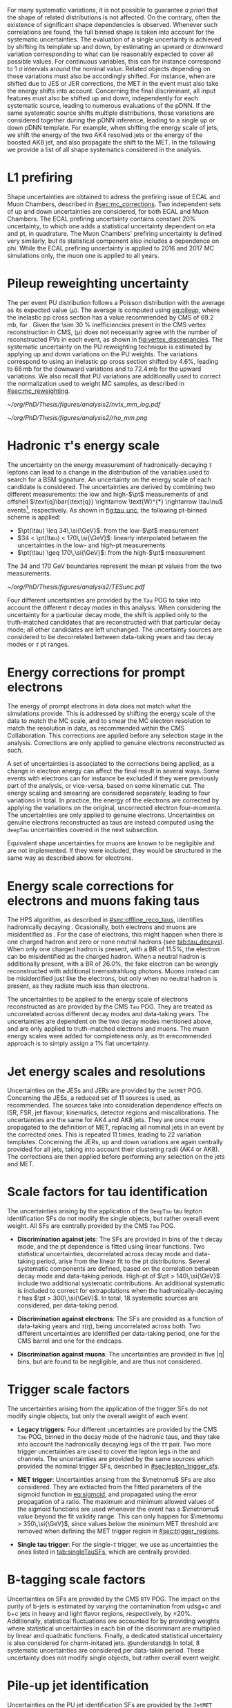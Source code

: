 :PROPERTIES:
:CUSTOM_ID: sec:syst_shape
:END:

For many systematic variations, it is not possible to guarantee /a priori/ that the shape of related distributions is not affected.
On the contrary, often the existence of significant shape dependencies is observed.
Whenever such correlations are found, the full binned shape is taken into account for the systematic uncertainties.
The evaluation of a single uncertainty is achieved by shifting its template up and down, \ie{} by estimating an upward or downward variation corresponding to what can be reasonably expected to cover all possible values.
For continuous variables, this can for instance correspond to \SI{1}{\sigma} intervals around the nominal value.
Related objects depending on those variations must also be accordingly shifted.
For instance, when \taus{} are shifted due to \ac{JES} or \ac{JER} corrections, the \ac{MET} in the event must also take the energy shifts into account.
Concerning the final discriminant, all input features must also be shifted up and down, independently for each systematic source, leading to numerous evaluations of the \ac{pDNN}.
If the same systematic source shifts multiple distributions, those variations are considered together during the \ac{pDNN} inference, leading to a single up or down \ac{pDNN} template.
For example, when shifting the energy scale of jets, we shift the energy of the two AK4 resolved jets or the energy of the boosted AK8 jet, and also propagate the shift to the \ac{MET}.
In the following we provide a list of all shape systematics considered in the \xhhbbtt{} analysis.

* L1 prefiring
Shape uncertainties are obtained to adress the prefiring issue of \ac{ECAL} and Muon Chambers, described in [[#sec:mc_corrections]].
Two independent sets of up and down uncertainties are considered, for both ECAL and Muon Chambers.
The ECAL prefiring uncertainty contains constant 20% uncertainty, to which one adds a statistical uncertainty dependent on \ac{eta} and \ac{pt}, in quadrature.
The Muon Chambers' prefiring uncertainty is defined very similarly, but its statistical component also includes a dependence on \ac{phi}.
While the ECAL prefiring uncertainty is applied to 2016 and 2017 MC simulations only, the muon one is applied to all years.

* Pileup reweighting uncertainty
:PROPERTIES:
:CUSTOM_ID: sec:syst_pu
:END:

The per event \ac{PU} distribution follows a Poisson distribution with the average as its expected value $\langle\mu\rangle$.
The average is computed using [[eq:pileup]], where the inelastic \ac{pp} cross section has a value recommended by \ac{CMS} of $69.2\,\si{\milli\barn}$, for \run{2}.
Given the \SI{\sim 30}{\percent} inefficiencies present in the \ac{CMS} vertex reconstruction in CMS, $\langle\mu\rangle$ does not necessarily agree with the number of reconstructed \acp{PV} in each event, as shown in [[fig:vertex_discrepancies]].
The systematic uncertainty on the \ac{PU} reweighting technique is estimated by applying up and down variations on the \ac{PU} weights.
The variations correspond to using an inelastic \ac{pp} cross section shifted by 4.6%, leading to $66\,\si{\milli\barn}$ for the downward variations and to $72.4\,\si{\milli\barn}$ for the upward variations.
We also recall that \ac{PU} variations are additionally used to correct the normalization used to weight \ac{MC} samples, as described in [[#sec:mc_reweighting]].

#+NAME: fig:vertex_discrepancies
#+CAPTION: Comparisons between data and \ac{MC} of two of the most sensitive variables to \ac{PU}: the number of \acp{PV} (left) and the mean energy density (right), using 2017 \ac{UL} conditions. Courtesy of Pedro Silva.
#+BEGIN_figure
\centering
#+ATTR_LATEX: :width .45\textwidth :center
[[~/org/PhD/Thesis/figures/analysis2/nvtx_mm_log.pdf]]
#+ATTR_LATEX: :width .45\textwidth :center
[[~/org/PhD/Thesis/figures/analysis2/rho_mm.png]]
#+END_figure

* Hadronic $\tau$'s energy scale
The uncertainty on the energy measurement of hadronically-decaying $\tau$ leptons can lead to a change in the distribution of the variables used to search for a \ac{BSM} signature.
An uncertainty on the energy scale of each \tauh{} candidate is considered.
The uncertainties are derived by combining two different measurements: the low and high-$\pt$ measurements of \ztt{} and offshell $\text{q}\bar{\text{q}} \rightarrow \text{W}^{*} \rightarrow \tau\nu$ events[fn:: The $\text{q}\bar{\text{q}} \rightarrow \text{W}^{*} \rightarrow \tau\nu$ process produces high-\ac{pt} \taus{} via highly virtual W bosons with little hadronic activity.], respectively.
As shown in [[fig:tau_unc]], the following \ac{pt}-binned scheme is applied:
+ $\pt(\tau) \leq 34\,\si{\GeV}$: from the low-$\pt$ measurement
+ $34 < \pt(\tau) < 170\,\si{\GeV}$: linearly interpolated between the uncertainties in the low- and high-\ac{pt} measurements
+ $\pt(\tau) \geq 170\,\si{\GeV}$: from the high-$\pt$ measurement
The \num{34} and \SI{170}{\GeV} boundaries represent the mean \ac{pt} values from the two measurements.

#+NAME: fig:tau_unc
#+CAPTION: Illustration of the \acp{TES} corrections as recommended by the \ac{CMS} =Tau= \ac{POG}, and used for our analysis. The corrections were measured using low-\ac{pt} \ztt{} and high-\ac{pt} offshell $\text{q}\bar{\text{q}} \rightarrow \text{W}^{*} \rightarrow \tau\nu$ events. Corrections between the mean $\pt(\tau)$ value in both regimes were linearly interpolated. Taken from internal documentation of the =Tau= \ac{POG}.
#+BEGIN_figure
\centering
#+ATTR_LATEX: :width .65\textwidth :center
[[~/org/PhD/Thesis/figures/analysis2/TESunc.pdf]]
#+END_figure

Four different uncertainties are provided by the =Tau= \ac{POG} to take into account the different $\tau$ decay modes in this analysis.
When considering the uncertainty for a particular decay mode, the shift is applied only to the truth-matched \tauh{} candidates that are reconstructed with that particular decay mode; all other \tauh{} candidates are left unchanged.
The uncertainty sources are considered to be decorrelated between data-taking years and tau decay modes or $\tau$ \ac{pt} ranges.

* Energy corrections for prompt electrons
:PROPERTIES:
:CUSTOM_ID: sec:syst_shape_genuine_electrons
:END:

The energy of prompt electrons in data does not match what the simulations provide.
This is addressed by shifting the energy scale of the data to match the \ac{MC} scale, and to smear the \ac{MC} electron resolution to match the resolution in data, as recommended within the \ac{CMS} Collaboration.
This corrections are applied before any selection stage in the analysis.
Corrections are only applied to genuine electrons reconstructed as such.

A set of uncertainties is associated to the corrections being applied, as a change in electron energy can affect the final result in several ways.
Some events with electrons can for instance be excluded if they were previously part of the analysis, or vice-versa, based on some kinematic cut.
The energy scaling and smearing are considered separately, leading to four variations in total.
In practice, the energy of the electrons are corrected by applying the variations on the original, uncorrected electron four-momenta.
The uncertainties are only applied to genuine electrons.
Uncertainties on genuine electrons reconstructed as taus are instead computed using the =deepTau= uncertainties covered in the next subsection. 

Equivalent shape uncertainties for muons are known to be negligible and are not implemented.
If they were included, they would be structured in the same way as described above for electrons.

* Energy scale corrections for electrons and muons faking taus
The \ac{HPS} algorithm, as described in [[#sec:offline_reco_taus]], identifies hadronically decaying \taus{}.
Ocasionally, both electrons and muons are misidentified as \tauhs{}.
For the case of electrons, this might happen when there is one charged hadron and zero or none neutral hadrons (see [[tab:tau_decays]]).
When only one charged hadron is present, with a \ac{BR} of 11.5%, the electron can be misidentified as the charged hadron.
When a neutral hadron is additionally present, with a \ac{BR} of 26.0%, the fake electron can be wrongly reconstructed with additional bremsstrahlung photons.
Muons instead can be misidentified just like the electrons, but only when no neutral hadron is present, as they radiate much less than electrons.

The uncertainties to be applied to the energy scale of electrons reconstructed as \tauhs{} are provided by the \ac{CMS} =Tau= \ac{POG}.
They are treated as uncorrelated across different decay modes and data-taking years.
The uncertainties are dependent on the two decay modes mentioned above, and are only applied to truth-matched electrons and muons.
The muon energy scales were added for completeness only, as th erecommended approach is to simply assign a 1% flat uncertainty.

* Jet energy scales and resolutions
Uncertainties on the \acp{JES} and \acp{JER} are provided by the =JetMET= \ac{POG}.
Concerning the \acp{JES}, a reduced set of 11 sources is used, as recommended.
The sources take into consideration dependence effects on \ac{ISR}, \ac{FSR}, jet flavour, kinematics, detector regions and miscalibrations.
The uncertainties are the same for AK4 and AK8 jets.
They are once more propagated to the definition of MET, replacing all nominal jets in an event by the corrected ones.
This is repeated 11 times, leading to 22 variation templates.
Concerning the \acp{JER}, up and down variations are again centrally provided for all jets, taking into account their clustering radii (AK4 or AK8).
The corrections are then applied before performing any selection on the jets and \ac{MET}.

* Scale factors for tau identification
The uncertainties arising by the application of the =DeepTau= tau lepton identification \acp{SF} do not modify the single objects, but rather overall event weight.
All \acp{SF} are centrally provided by the \ac{CMS} =Tau= \ac{POG}.

+ *Discrimination against jets*:
  The \acp{SF} are provided in bins of the $\tau$ decay mode, and the \ac{pt} dependence is fitted using linear functions.
  Two statistical uncertainties, decorrelated across decay mode and data-taking period, arise from the linear fit to the \ac{pt} distributions.
  Several systematic components are defined, based on the correlation between decay mode and data-taking periods.
  High-\ac{pt} \taus{} of $\pt > 140\,\si{\GeV}$ include two additional systematic contributions.
  An additional systematic is included to correct for extrapolations when the hadronically-decaying $\tau$ has $\pt > 300\,\si{\GeV}$.
  In total, 18 systematic sources are considered, per data-taking period.

+ *Discrimination against electrons*:
  The \acp{SF} are provided as a function of data-taking years and $\tau(\eta)$, being uncorrelated across both.
  Two different uncertainties are identified per data-taking period, one for the \ac{CMS} barrel and one for the endcaps.

+ *Discrimination against muons*:
  The uncertainties are provided in five $|\eta|$ bins, but are found to be negligible, and are thus not considered.

* Trigger scale factors
The uncertainties arising from the application of the trigger \acp{SF} do not modify single objects, but only the overall weight of each event.

+ *Legacy triggers*:
  Four different uncertainties are provided by the \ac{CMS} =Tau= \ac{POG}, binned in the decay mode of the hadronic taus, and they take into account the hadronically decaying legs of the $\tau\tau$ pair.
  Two more trigger uncertainties are used to cover the lepton legs in the \eletau{} and \mutau{} channels.
  The uncertainties are provided by the same sources which provided the nominal trigger \acp{SF}, described in [[#sec:lepton_trigger_sfs]].

+ *MET trigger*:
  Uncertainties arising from the $\metnomu$ \acp{SF} are also considered.
  They are extracted from the fitted parameters of the sigmoid function in [[eq:sigmoid]], and propagated using the error propagation of a ratio.
  The maximum and minimum allowed values of the sigmoid functions are used whenever the event has a $\metnomu$ value beyond the fit validity range.
  This can only happen for $\metnomu > 350\,\si{\GeV}$, since values below the minimum \ac{MET} threshold are removed when defining the \ac{MET} trigger region in [[#sec:trigger_regions]].

+ *Single tau trigger*:
  For the single-$\tau$ trigger, we use as uncertainties the ones listed in [[tab:singleTauSFs]], which are centrally provided.

* B-tagging scale factors
Uncertainties on \btag{} \acp{SF} are provided by the \ac{CMS} =BTV= \ac{POG}.
The impact on the purity of b-jets is estimated by varying the contamination from udsg+c and b+c jets in heavy and light flavor regions, respectively, by $\pm 20\%$.
Additionally, statistical fluctuations are accounted for by providing weights where statistical uncertainties in each bin of the \btag{} discriminant are multiplied by linear and quadratic functions.
Finally, a dedicated statistical uncertainty is also considered for charm-initated jets.
@understand@
In total, 8 systematic uncertainties are considered,per data-takin period.
These uncertainty does not modify single objects, but rather overall event weight.

* Pile-up jet identification
Uncertainties on the \ac{PU} jet identification \acp{SF} are provided by the =JetMET= \ac{POG} as a function of jet \ac{pt} and \ac{eta}, being applied on an event-by-event base.
This uncertainty does not modify the single objects, but only the overall event weights.

* Monte Carlo finite sample size
The limited number of simulated events in each bins of the discriminatn distributions in the final fit also carry an uncertainty, independent for each bin.
The Barlow-Beeston approach [[cite:&barlow-beeston]] is used to take such uncertainties into account, introducing a set of nuisance parameters multiplying the expected number of events in each bin, for each background source.
